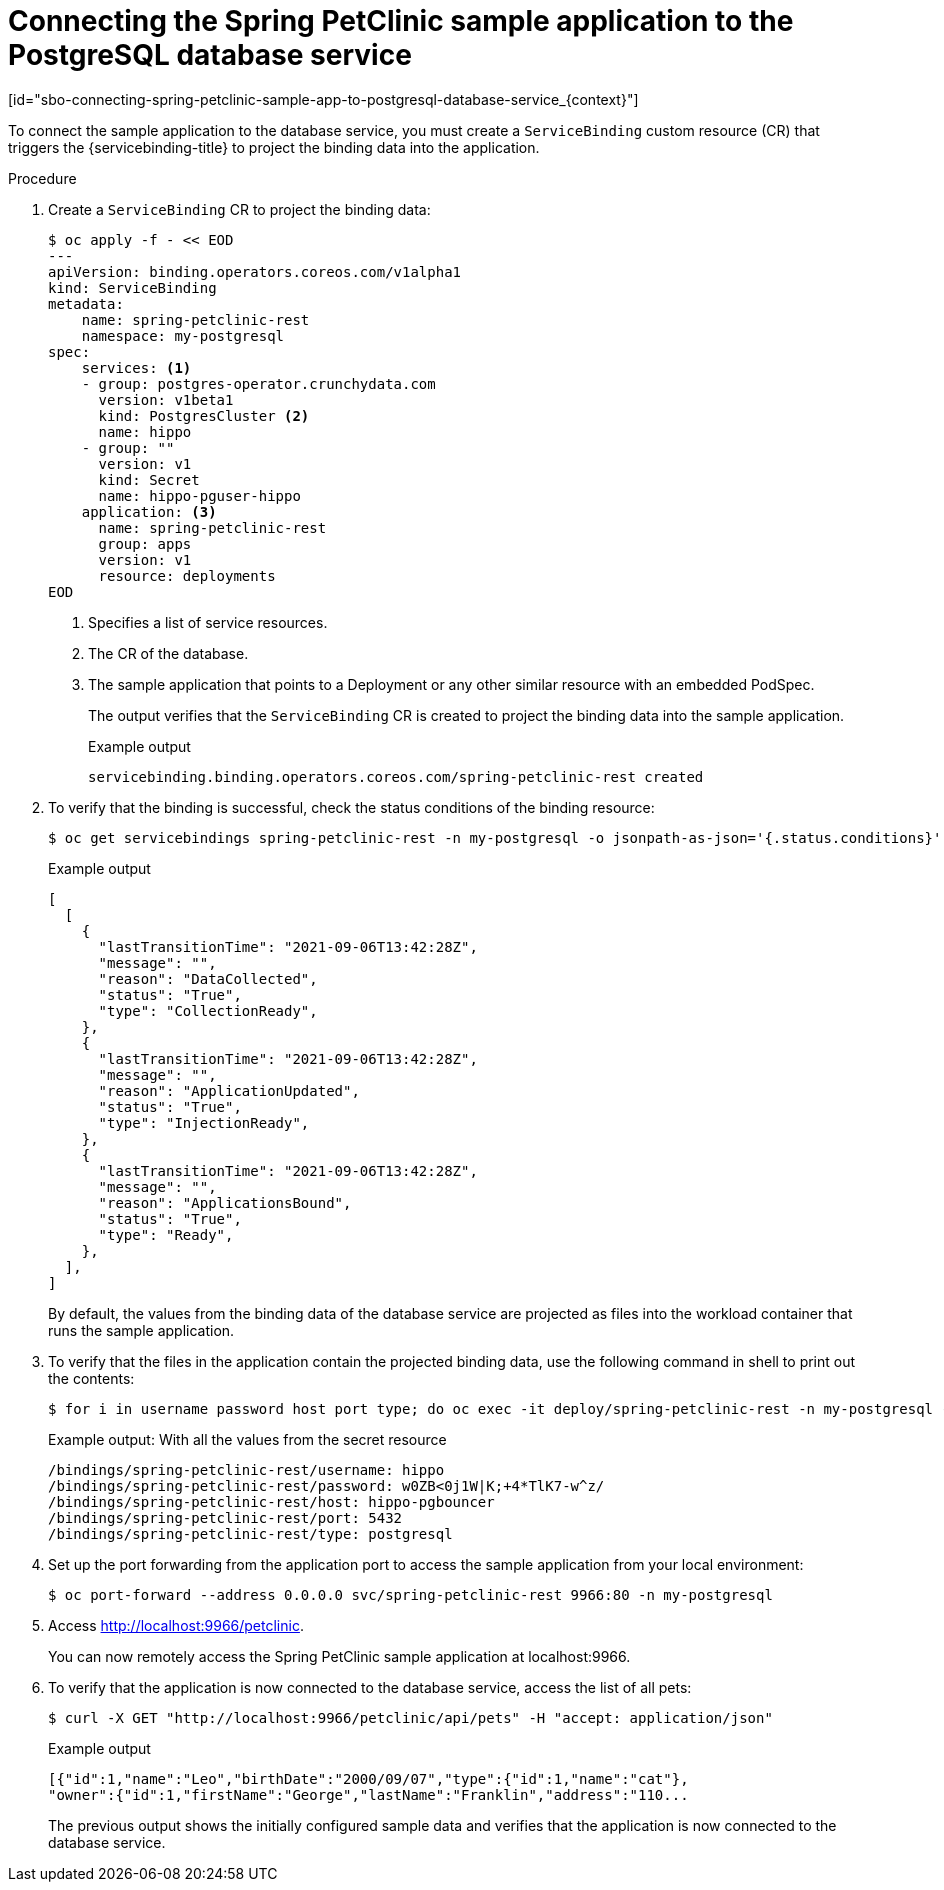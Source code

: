 = Connecting the Spring PetClinic sample application to the PostgreSQL database service
[id="sbo-connecting-spring-petclinic-sample-app-to-postgresql-database-service_{context}"]

To connect the sample application to the database service, you must create a `ServiceBinding` custom resource (CR) that triggers the {servicebinding-title} to project the binding data into the application.

[discrete]
.Procedure

. Create a `ServiceBinding` CR to project the binding data:
+
----
$ oc apply -f - << EOD
---
apiVersion: binding.operators.coreos.com/v1alpha1
kind: ServiceBinding
metadata:
    name: spring-petclinic-rest
    namespace: my-postgresql
spec:
    services: <1>
    - group: postgres-operator.crunchydata.com
      version: v1beta1
      kind: PostgresCluster <2>
      name: hippo
    - group: ""
      version: v1
      kind: Secret
      name: hippo-pguser-hippo
    application: <3>
      name: spring-petclinic-rest
      group: apps
      version: v1
      resource: deployments
EOD
----
<1> Specifies a list of service resources.
<2> The CR of the database.
<3> The sample application that points to a Deployment or any other similar resource with an embedded PodSpec.
+
The output verifies that the `ServiceBinding` CR is created to project the binding data into the sample application.
+
.Example output
----
servicebinding.binding.operators.coreos.com/spring-petclinic-rest created
----

. To verify that the binding is successful, check the status conditions of the binding resource:
+
----
$ oc get servicebindings spring-petclinic-rest -n my-postgresql -o jsonpath-as-json='{.status.conditions}'
----
+
.Example output
----
[
  [
    {
      "lastTransitionTime": "2021-09-06T13:42:28Z",
      "message": "",
      "reason": "DataCollected",
      "status": "True",
      "type": "CollectionReady",
    },
    {
      "lastTransitionTime": "2021-09-06T13:42:28Z",
      "message": "",
      "reason": "ApplicationUpdated",
      "status": "True",
      "type": "InjectionReady",
    },
    {
      "lastTransitionTime": "2021-09-06T13:42:28Z",
      "message": "",
      "reason": "ApplicationsBound",
      "status": "True",
      "type": "Ready",
    },
  ],
]
----
+
By default, the values from the binding data of the database service are projected as files into the workload container that runs the sample application.

. To verify that the files in the application contain the projected binding data, use the following command in shell to print out the contents:
+
----
$ for i in username password host port type; do oc exec -it deploy/spring-petclinic-rest -n my-postgresql -- /bin/bash -c 'find /bindings/*/'$i' -exec echo -n {}:" " \; -exec cat {} \;'; echo; done
----
+
.Example output: With all the values from the secret resource
----
/bindings/spring-petclinic-rest/username: hippo
/bindings/spring-petclinic-rest/password: w0ZB<0j1W|K;+4*TlK7-w^z/
/bindings/spring-petclinic-rest/host: hippo-pgbouncer
/bindings/spring-petclinic-rest/port: 5432
/bindings/spring-petclinic-rest/type: postgresql
----

. Set up the port forwarding from the application port to access the sample application from your local environment:
+
----
$ oc port-forward --address 0.0.0.0 svc/spring-petclinic-rest 9966:80 -n my-postgresql
----

. Access link:http://localhost:9966/petclinic[http://localhost:9966/petclinic].
+
You can now remotely access the Spring PetClinic sample application at localhost:9966.

. To verify that the application is now connected to the database service, access the list of all pets:
+
----
$ curl -X GET "http://localhost:9966/petclinic/api/pets" -H "accept: application/json"
----
+
.Example output
----
[{"id":1,"name":"Leo","birthDate":"2000/09/07","type":{"id":1,"name":"cat"},
"owner":{"id":1,"firstName":"George","lastName":"Franklin","address":"110...
----
+
The previous output shows the initially configured sample data and verifies that the application is now connected to the database service.
